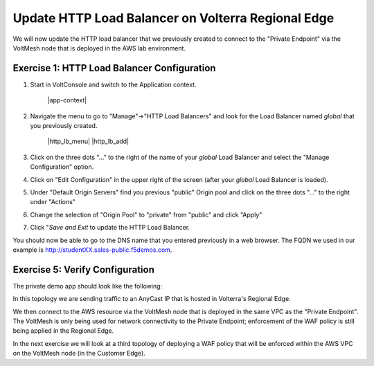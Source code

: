 Update HTTP Load Balancer on Volterra Regional Edge
=====================================================

We will now update the HTTP load balancer that we previously created to connect to
the "Private Endpoint" via the VoltMesh node that is deployed in the AWS lab environment.

Exercise 1: HTTP Load Balancer Configuration
~~~~~~~~~~~~~~~~~~~~~~~~~~~~~~~~~~~~~~~~~~~~

#. Start in VoltConsole and switch to the Application context. 

    |app-context|

#. Navigate the menu to go to "Manage"->"HTTP Load Balancers" and look for the Load Balancer named *global* that you previously created.

    |http_lb_menu| |http_lb_add|

#. Click on the three dots "..." to the right of the name of your *global* Load Balancer and select the "Manage Configuration" option.
#. Click on "Edit Configuration" in the upper right of the screen (after your *global* Load Balancer is loaded).
#. Under "Default Origin Servers" find you previous "public" Origin pool and click on the three dots "..." to the right under "Actions"
#. Change the selection of "Origin Pool" to "private" from "public" and click "Apply"
#. Click "*Save and Exit* to update the HTTP Load Balancer.

You should now be able to go to the DNS name that you entered 
previously in a web browser.  The FQDN we used in our example is http://studentXX.sales-public.f5demos.com.  

Exercise 5: Verify Configuration
~~~~~~~~~~~~~~~~~~~~~~~~~~~~~~~~

The private demo app should look like the following:

.. image:: frontend-public-vip-private-pool.png

In this topology we are sending traffic to an AnyCast IP that is hosted in Volterra's Regional Edge.

We then connect to the AWS resource via the VoltMesh node that is deployed in the same VPC as the "Private Endpoint".  
The VoltMesh is only being used for network connectivity to the Private Endpoint; enforcement of the WAF policy is still
being applied in the Regional Edge.

In the next exercise we will look at a third topology of deploying a WAF policy that will be enforced within the AWS VPC
on the VoltMesh node (in the Customer Edge).